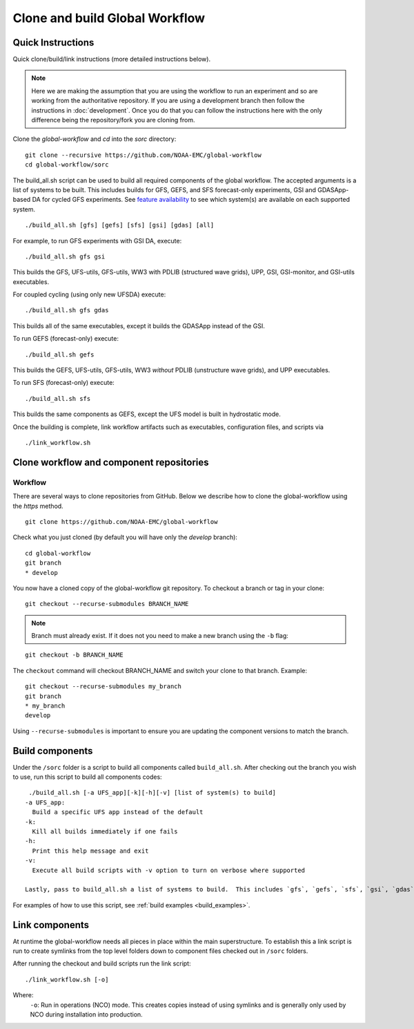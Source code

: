 ===============================
Clone and build Global Workflow
===============================

^^^^^^^^^^^^^^^^^^
Quick Instructions
^^^^^^^^^^^^^^^^^^

Quick clone/build/link instructions (more detailed instructions below).

.. note::
   Here we are making the assumption that you are using the workflow to run an experiment and so are working from the authoritative repository. If you are using a development branch then follow the instructions in :doc:`development`. Once you do that you can follow the instructions here with the only difference being the repository/fork you are cloning from.

Clone the `global-workflow` and `cd` into the `sorc` directory:

::

   git clone --recursive https://github.com/NOAA-EMC/global-workflow
   cd global-workflow/sorc

.. _build_examples:

The build_all.sh script can be used to build all required components of the global workflow.  The accepted arguments is a list of systems to be built.  This includes builds for GFS, GEFS, and SFS forecast-only experiments, GSI and GDASApp-based DA for cycled GFS experiments.  See `feature availability <hpc.html#feature-availability-by-hpc>`__ to see which system(s) are available on each supported system.

::

   ./build_all.sh [gfs] [gefs] [sfs] [gsi] [gdas] [all]

For example, to run GFS experiments with GSI DA, execute:

::

   ./build_all.sh gfs gsi

This builds the GFS, UFS-utils, GFS-utils, WW3 with PDLIB (structured wave grids), UPP, GSI, GSI-monitor, and GSI-utils executables.

For coupled cycling (using only new UFSDA) execute:

::

   ./build_all.sh gfs gdas

This builds all of the same executables, except it builds the GDASApp instead of the GSI.

To run GEFS (forecast-only) execute:

::

   ./build_all.sh gefs

This builds the GEFS, UFS-utils, GFS-utils, WW3 *without* PDLIB (unstructure wave grids), and UPP executables.

To run SFS (forecast-only) execute:

::

   ./build_all.sh sfs

This builds the same components as GEFS, except the UFS model is built in hydrostatic mode.

Once the building is complete, link workflow artifacts such as executables, configuration files, and scripts via

::

   ./link_workflow.sh


^^^^^^^^^^^^^^^^^^^^^^^^^^^^^^^^^^^^^^^^^
Clone workflow and component repositories
^^^^^^^^^^^^^^^^^^^^^^^^^^^^^^^^^^^^^^^^^

********
Workflow
********

There are several ways to clone repositories from GitHub. Below we describe how to clone the global-workflow using the `https` method.

::

   git clone https://github.com/NOAA-EMC/global-workflow

Check what you just cloned (by default you will have only the `develop` branch):

::

   cd global-workflow
   git branch
   * develop

You now have a cloned copy of the global-workflow git repository. To checkout a branch or tag in your clone:

::

   git checkout --recurse-submodules BRANCH_NAME

.. note::
   Branch must already exist. If it does not you need to make a new branch using the ``-b`` flag:

::

   git checkout -b BRANCH_NAME

The ``checkout`` command will checkout BRANCH_NAME and switch your clone to that branch. Example:

::

   git checkout --recurse-submodules my_branch
   git branch
   * my_branch
   develop

Using ``--recurse-submodules`` is important to ensure you are updating the component versions to match the branch.

^^^^^^^^^^^^^^^^
Build components
^^^^^^^^^^^^^^^^

Under the ``/sorc`` folder is a script to build all components called ``build_all.sh``. After checking out the branch you wish to use, run this script to build all components codes:

::

   ./build_all.sh [-a UFS_app][-k][-h][-v] [list of system(s) to build]
  -a UFS_app:
    Build a specific UFS app instead of the default
  -k:
    Kill all builds immediately if one fails
  -h:
    Print this help message and exit
  -v:
    Execute all build scripts with -v option to turn on verbose where supported

  Lastly, pass to build_all.sh a list of systems to build.  This includes `gfs`, `gefs`, `sfs`, `gsi`, `gdas`, and `all`.

For examples of how to use this script, see :ref:`build examples <build_examples>`.

^^^^^^^^^^^^^^^
Link components
^^^^^^^^^^^^^^^

At runtime the global-workflow needs all pieces in place within the main superstructure. To establish this a link script is run to create symlinks from the top level folders down to component files checked out in ``/sorc`` folders.

After running the checkout and build scripts run the link script:

::

   ./link_workflow.sh [-o]

Where:
   ``-o``: Run in operations (NCO) mode. This creates copies instead of using symlinks and is generally only used by NCO during installation into production.
